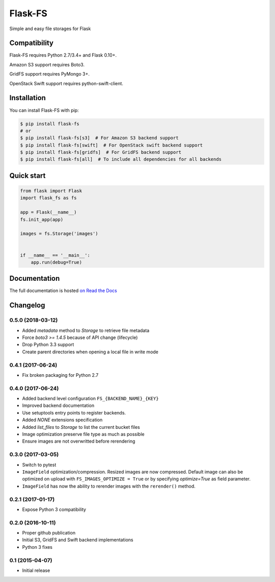 ========
Flask-FS
========

.. image:: https://travis-ci.org/noirbizarre/flask-fs.svg?tag=v0.5.0
    :target: https://travis-ci.org/noirbizarre/flask-fs
    :alt: Build status
.. image:: https://coveralls.io/repos/noirbizarre/flask-fs/badge.svg?tag=v0.5.0
    :target: https://coveralls.io/r/noirbizarre/flask-fs?tag=v0.5.0
    :alt: Code coverage
.. image:: https://readthedocs.org/projects/flask-fs/badge/?version=0.5.0
    :target: http://flask-fs.readthedocs.org/en/latest/
    :alt: Documentation status

Simple and easy file storages for Flask


Compatibility
=============

Flask-FS requires Python 2.7/3.4+ and Flask 0.10+.

Amazon S3 support requires Boto3.

GridFS support requires PyMongo 3+.

OpenStack Swift support requires python-swift-client.


Installation
============

You can install Flask-FS with pip:

.. code-block:: console

    $ pip install flask-fs
    # or
    $ pip install flask-fs[s3]  # For Amazon S3 backend support
    $ pip install flask-fs[swift]  # For OpenStack swift backend support
    $ pip install flask-fs[gridfs]  # For GridFS backend support
    $ pip install flask-fs[all]  # To include all dependencies for all backends


Quick start
===========

.. code-block:: python

    from flask import Flask
    import flask_fs as fs

    app = Flask(__name__)
    fs.init_app(app)

    images = fs.Storage('images')


    if __name__ == '__main__':
        app.run(debug=True)


Documentation
=============

The full documentation is hosted `on Read the Docs <http://flask-fs.readthedocs.org/en/latest/>`_

Changelog
=========

0.5.0 (2018-03-12)
------------------

- Added `metadata` method to `Storage` to retrieve file metadata
- Force `boto3 >= 1.4.5` because of API change (lifecycle)
- Drop Python 3.3 support
- Create parent directories when opening a local file in write mode

0.4.1 (2017-06-24)
------------------

- Fix broken packaging for Python 2.7

0.4.0 (2017-06-24)
------------------

- Added backend level configuration ``FS_{BACKEND_NAME}_{KEY}``
- Improved backend documentation
- Use setuptools entry points to register backends.
- Added `NONE` extensions specification
- Added `list_files` to `Storage` to list the current bucket files
- Image optimization preserve file type as much as possible
- Ensure images are not overwritted before rerendering

0.3.0 (2017-03-05)
------------------

- Switch to pytest
- ``ImageField`` optimization/compression.
  Resized images are now compressed.
  Default image can also be optimized on upload with ``FS_IMAGES_OPTIMIZE = True``
  or by specifying `optimize=True` as field parameter.
- ``ImageField`` has now the ability to rerender images with the ``rerender()`` method.

0.2.1 (2017-01-17)
------------------

- Expose Python 3 compatibility

0.2.0 (2016-10-11)
------------------

- Proper github publication
- Initial S3, GridFS and Swift backend implementations
- Python 3 fixes


0.1 (2015-04-07)
----------------

- Initial release



